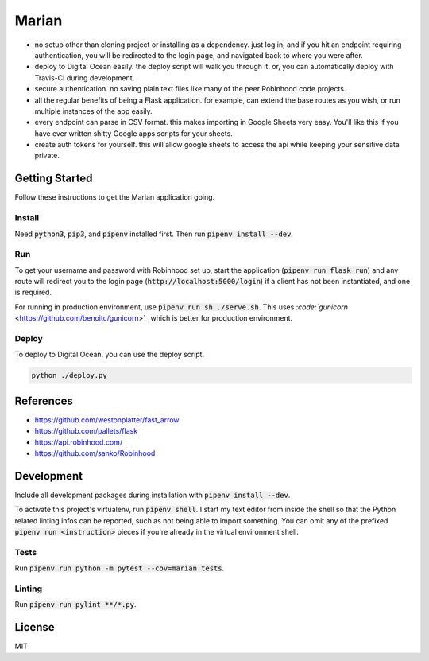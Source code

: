 ######
Marian
######

.. image:: https://travis-ci.org/nebulousdog/marian.svg?branch=master
   :target: https://travis-ci.com/nebulousdog/marian
   :alt: travis-link
.. image:: https://coveralls.io/repos/github/nebulousdog/marian/badge.svg?branch=master
   :target: https://coveralls.io/github/nebulousdog/marian?branch=master
   :alt: coveralls-link
.. image:: https://img.shields.io/pypi/v/marian.svg
   :target: https://pypi.org/project/marian/
   :alt: pypi-link

* no setup other than cloning project or installing as a dependency. just log in, and if you hit an endpoint requiring authentication, you will be redirected to the login page, and navigated back to where you were after.
* deploy to Digital Ocean easily. the deploy script will walk you through it. or, you can automatically deploy with Travis-CI during development.
* secure authentication. no saving plain text files like many of the peer Robinhood code projects.
* all the regular benefits of being a Flask application. for example, can extend the base routes as you wish, or run multiple instances of the app easily.
* every endpoint can parse in CSV format. this makes importing in Google Sheets very easy. You'll like this if you have ever written shitty Google apps scripts for your sheets.
* create auth tokens for yourself. this will allow google sheets to access the api while keeping your sensitive data private.

***************
Getting Started
***************

Follow these instructions to get the Marian application going.

Install
=======

Need :code:`python3`, :code:`pip3`, and :code:`pipenv` installed first. Then run :code:`pipenv install --dev`.

Run
===

To get your username and password with Robinhood set up, start the application (:code:`pipenv run flask run`) and any route will redirect you to the login page (:code:`http://localhost:5000/login`) if a client has not been instantiated, and one is required.

For running in production environment, use :code:`pipenv run sh ./serve.sh`. This uses `:code:`gunicorn` <https://github.com/benoitc/gunicorn>`_ which is better for production environment.

Deploy
======

To deploy to Digital Ocean, you can use the deploy script.

.. code:: bash

  python ./deploy.py

**********
References
**********

* https://github.com/westonplatter/fast_arrow
* https://github.com/pallets/flask
* https://api.robinhood.com/
* https://github.com/sanko/Robinhood

***********
Development
***********

Include all development packages during installation with :code:`pipenv install --dev`.

To activate this project's virtualenv, run :code:`pipenv shell`. I start my text editor from inside the shell so that the Python related linting infos can be reported, such as not being able to import something. You can omit any of the prefixed :code:`pipenv run <instruction>` pieces if you're already in the virtual environment shell.

Tests
=====

Run :code:`pipenv run python -m pytest --cov=marian tests`.

Linting
=======

Run :code:`pipenv run pylint **/*.py`.

*******
License
*******

MIT
